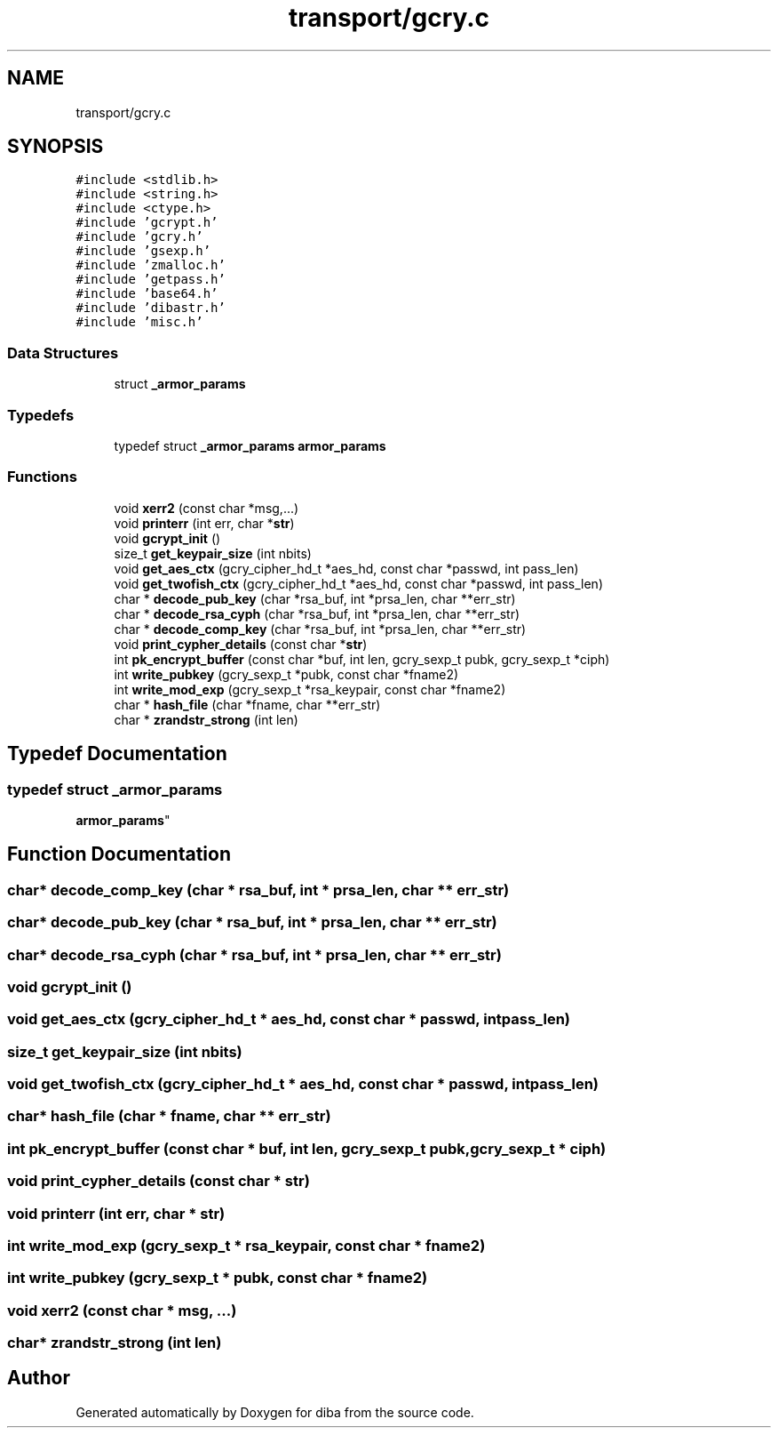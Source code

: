 .TH "transport/gcry.c" 3 "Fri Sep 29 2017" "diba" \" -*- nroff -*-
.ad l
.nh
.SH NAME
transport/gcry.c
.SH SYNOPSIS
.br
.PP
\fC#include <stdlib\&.h>\fP
.br
\fC#include <string\&.h>\fP
.br
\fC#include <ctype\&.h>\fP
.br
\fC#include 'gcrypt\&.h'\fP
.br
\fC#include 'gcry\&.h'\fP
.br
\fC#include 'gsexp\&.h'\fP
.br
\fC#include 'zmalloc\&.h'\fP
.br
\fC#include 'getpass\&.h'\fP
.br
\fC#include 'base64\&.h'\fP
.br
\fC#include 'dibastr\&.h'\fP
.br
\fC#include 'misc\&.h'\fP
.br

.SS "Data Structures"

.in +1c
.ti -1c
.RI "struct \fB_armor_params\fP"
.br
.in -1c
.SS "Typedefs"

.in +1c
.ti -1c
.RI "typedef struct \fB_armor_params\fP \fBarmor_params\fP"
.br
.in -1c
.SS "Functions"

.in +1c
.ti -1c
.RI "void \fBxerr2\fP (const char *msg,\&.\&.\&.)"
.br
.ti -1c
.RI "void \fBprinterr\fP (int err, char *\fBstr\fP)"
.br
.ti -1c
.RI "void \fBgcrypt_init\fP ()"
.br
.ti -1c
.RI "size_t \fBget_keypair_size\fP (int nbits)"
.br
.ti -1c
.RI "void \fBget_aes_ctx\fP (gcry_cipher_hd_t *aes_hd, const char *passwd, int pass_len)"
.br
.ti -1c
.RI "void \fBget_twofish_ctx\fP (gcry_cipher_hd_t *aes_hd, const char *passwd, int pass_len)"
.br
.ti -1c
.RI "char * \fBdecode_pub_key\fP (char *rsa_buf, int *prsa_len, char **err_str)"
.br
.ti -1c
.RI "char * \fBdecode_rsa_cyph\fP (char *rsa_buf, int *prsa_len, char **err_str)"
.br
.ti -1c
.RI "char * \fBdecode_comp_key\fP (char *rsa_buf, int *prsa_len, char **err_str)"
.br
.ti -1c
.RI "void \fBprint_cypher_details\fP (const char *\fBstr\fP)"
.br
.ti -1c
.RI "int \fBpk_encrypt_buffer\fP (const char *buf, int len, gcry_sexp_t pubk, gcry_sexp_t *ciph)"
.br
.ti -1c
.RI "int \fBwrite_pubkey\fP (gcry_sexp_t *pubk, const char *fname2)"
.br
.ti -1c
.RI "int \fBwrite_mod_exp\fP (gcry_sexp_t *rsa_keypair, const char *fname2)"
.br
.ti -1c
.RI "char * \fBhash_file\fP (char *fname, char **err_str)"
.br
.ti -1c
.RI "char * \fBzrandstr_strong\fP (int len)"
.br
.in -1c
.SH "Typedef Documentation"
.PP 
.SS "typedef struct \fB_armor_params\fP
 \fBarmor_params\fP"

.SH "Function Documentation"
.PP 
.SS "char* decode_comp_key (char * rsa_buf, int * prsa_len, char ** err_str)"

.SS "char* decode_pub_key (char * rsa_buf, int * prsa_len, char ** err_str)"

.SS "char* decode_rsa_cyph (char * rsa_buf, int * prsa_len, char ** err_str)"

.SS "void gcrypt_init ()"

.SS "void get_aes_ctx (gcry_cipher_hd_t * aes_hd, const char * passwd, int pass_len)"

.SS "size_t get_keypair_size (int nbits)"

.SS "void get_twofish_ctx (gcry_cipher_hd_t * aes_hd, const char * passwd, int pass_len)"

.SS "char* hash_file (char * fname, char ** err_str)"

.SS "int pk_encrypt_buffer (const char * buf, int len, gcry_sexp_t pubk, gcry_sexp_t * ciph)"

.SS "void print_cypher_details (const char * str)"

.SS "void printerr (int err, char * str)"

.SS "int write_mod_exp (gcry_sexp_t * rsa_keypair, const char * fname2)"

.SS "int write_pubkey (gcry_sexp_t * pubk, const char * fname2)"

.SS "void xerr2 (const char * msg,  \&.\&.\&.)"

.SS "char* zrandstr_strong (int len)"

.SH "Author"
.PP 
Generated automatically by Doxygen for diba from the source code\&.

